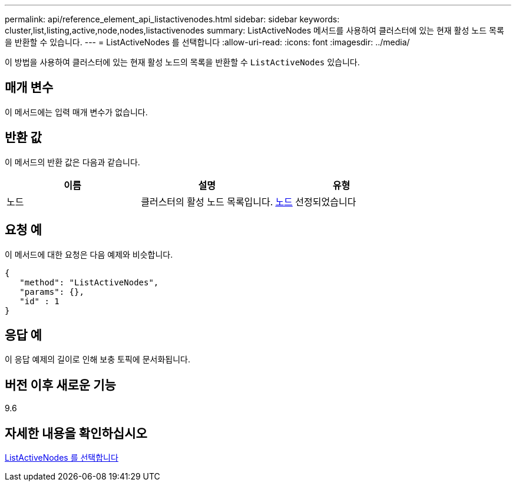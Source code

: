 ---
permalink: api/reference_element_api_listactivenodes.html 
sidebar: sidebar 
keywords: cluster,list,listing,active,node,nodes,listactivenodes 
summary: ListActiveNodes 메서드를 사용하여 클러스터에 있는 현재 활성 노드 목록을 반환할 수 있습니다. 
---
= ListActiveNodes 를 선택합니다
:allow-uri-read: 
:icons: font
:imagesdir: ../media/


[role="lead"]
이 방법을 사용하여 클러스터에 있는 현재 활성 노드의 목록을 반환할 수 `ListActiveNodes` 있습니다.



== 매개 변수

이 메서드에는 입력 매개 변수가 없습니다.



== 반환 값

이 메서드의 반환 값은 다음과 같습니다.

|===
| 이름 | 설명 | 유형 


 a| 
노드
 a| 
클러스터의 활성 노드 목록입니다.
 a| 
xref:reference_element_api_node.adoc[노드] 선정되었습니다

|===


== 요청 예

이 메서드에 대한 요청은 다음 예제와 비슷합니다.

[listing]
----
{
   "method": "ListActiveNodes",
   "params": {},
   "id" : 1
}
----


== 응답 예

이 응답 예제의 길이로 인해 보충 토픽에 문서화됩니다.



== 버전 이후 새로운 기능

9.6



== 자세한 내용을 확인하십시오

xref:reference_element_api_response_example_listactivenodes.adoc[ListActiveNodes 를 선택합니다]
